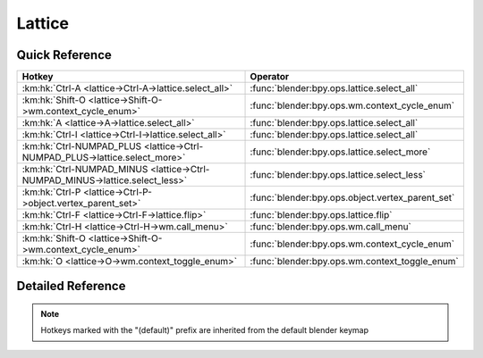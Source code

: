 *******
Lattice
*******

.. km:module:: lattice

   


---------------
Quick Reference
---------------

+-----------------------------------------------------------------------------+-------------------------------------------------+
|Hotkey                                                                       |Operator                                         |
+=============================================================================+=================================================+
|:km:hk:`Ctrl-A <lattice->Ctrl-A->lattice.select_all>`                        |:func:`blender:bpy.ops.lattice.select_all`       |
+-----------------------------------------------------------------------------+-------------------------------------------------+
|:km:hk:`Shift-O <lattice->Shift-O->wm.context_cycle_enum>`                   |:func:`blender:bpy.ops.wm.context_cycle_enum`    |
+-----------------------------------------------------------------------------+-------------------------------------------------+
|:km:hk:`A <lattice->A->lattice.select_all>`                                  |:func:`blender:bpy.ops.lattice.select_all`       |
+-----------------------------------------------------------------------------+-------------------------------------------------+
|:km:hk:`Ctrl-I <lattice->Ctrl-I->lattice.select_all>`                        |:func:`blender:bpy.ops.lattice.select_all`       |
+-----------------------------------------------------------------------------+-------------------------------------------------+
|:km:hk:`Ctrl-NUMPAD_PLUS <lattice->Ctrl-NUMPAD_PLUS->lattice.select_more>`   |:func:`blender:bpy.ops.lattice.select_more`      |
+-----------------------------------------------------------------------------+-------------------------------------------------+
|:km:hk:`Ctrl-NUMPAD_MINUS <lattice->Ctrl-NUMPAD_MINUS->lattice.select_less>` |:func:`blender:bpy.ops.lattice.select_less`      |
+-----------------------------------------------------------------------------+-------------------------------------------------+
|:km:hk:`Ctrl-P <lattice->Ctrl-P->object.vertex_parent_set>`                  |:func:`blender:bpy.ops.object.vertex_parent_set` |
+-----------------------------------------------------------------------------+-------------------------------------------------+
|:km:hk:`Ctrl-F <lattice->Ctrl-F->lattice.flip>`                              |:func:`blender:bpy.ops.lattice.flip`             |
+-----------------------------------------------------------------------------+-------------------------------------------------+
|:km:hk:`Ctrl-H <lattice->Ctrl-H->wm.call_menu>`                              |:func:`blender:bpy.ops.wm.call_menu`             |
+-----------------------------------------------------------------------------+-------------------------------------------------+
|:km:hk:`Shift-O <lattice->Shift-O->wm.context_cycle_enum>`                   |:func:`blender:bpy.ops.wm.context_cycle_enum`    |
+-----------------------------------------------------------------------------+-------------------------------------------------+
|:km:hk:`O <lattice->O->wm.context_toggle_enum>`                              |:func:`blender:bpy.ops.wm.context_toggle_enum`   |
+-----------------------------------------------------------------------------+-------------------------------------------------+


------------------
Detailed Reference
------------------

.. note:: Hotkeys marked with the "(default)" prefix are inherited from the default blender keymap

   

.. km:hotkey:: Ctrl-A -> lattice.select_all

   (De)select All

   bpy.ops.lattice.select_all(action='TOGGLE')
   
   
   +------------+--------+
   |Properties: |Values: |
   +============+========+
   |Action      |TOGGLE  |
   +------------+--------+
   
   
.. km:hotkeyd:: Shift-O -> wm.context_cycle_enum

   Context Enum Cycle

   bpy.ops.wm.context_cycle_enum(data_path="", reverse=False, wrap=False)
   
   
   +-------------------+----------------------------------------+
   |Properties:        |Values:                                 |
   +===================+========================================+
   |Context Attributes |tool_settings.proportional_edit_falloff |
   +-------------------+----------------------------------------+
   
   
.. km:hotkeyd:: A -> lattice.select_all

   (De)select All

   bpy.ops.lattice.select_all(action='TOGGLE')
   
   
   +------------+--------+
   |Properties: |Values: |
   +============+========+
   |Action      |TOGGLE  |
   +------------+--------+
   
   
.. km:hotkeyd:: Ctrl-I -> lattice.select_all

   (De)select All

   bpy.ops.lattice.select_all(action='TOGGLE')
   
   
   +------------+--------+
   |Properties: |Values: |
   +============+========+
   |Action      |INVERT  |
   +------------+--------+
   
   
.. km:hotkeyd:: Ctrl-NUMPAD_PLUS -> lattice.select_more

   Select More

   bpy.ops.lattice.select_more()
   
   
.. km:hotkeyd:: Ctrl-NUMPAD_MINUS -> lattice.select_less

   Select Less

   bpy.ops.lattice.select_less()
   
   
.. km:hotkeyd:: Ctrl-P -> object.vertex_parent_set

   Make Vertex Parent

   bpy.ops.object.vertex_parent_set()
   
   
.. km:hotkeyd:: Ctrl-F -> lattice.flip

   Flip (Distortion Free)

   bpy.ops.lattice.flip(axis='U')
   
   
.. km:hotkeyd:: Ctrl-H -> wm.call_menu

   Call Menu

   bpy.ops.wm.call_menu(name="")
   
   
   +------------+---------------+
   |Properties: |Values:        |
   +============+===============+
   |Name        |VIEW3D_MT_hook |
   +------------+---------------+
   
   
.. km:hotkeyd:: Shift-O -> wm.context_cycle_enum

   Context Enum Cycle

   bpy.ops.wm.context_cycle_enum(data_path="", reverse=False, wrap=False)
   
   
   +-------------------+----------------------------------------+
   |Properties:        |Values:                                 |
   +===================+========================================+
   |Context Attributes |tool_settings.proportional_edit_falloff |
   +-------------------+----------------------------------------+
   |Wrap               |True                                    |
   +-------------------+----------------------------------------+
   
   
.. km:hotkeyd:: O -> wm.context_toggle_enum

   Context Toggle Values

   bpy.ops.wm.context_toggle_enum(data_path="", value_1="", value_2="")
   
   
   +-------------------+--------------------------------+
   |Properties:        |Values:                         |
   +===================+================================+
   |Context Attributes |tool_settings.proportional_edit |
   +-------------------+--------------------------------+
   |Value              |DISABLED                        |
   +-------------------+--------------------------------+
   |Value              |ENABLED                         |
   +-------------------+--------------------------------+
   
   
